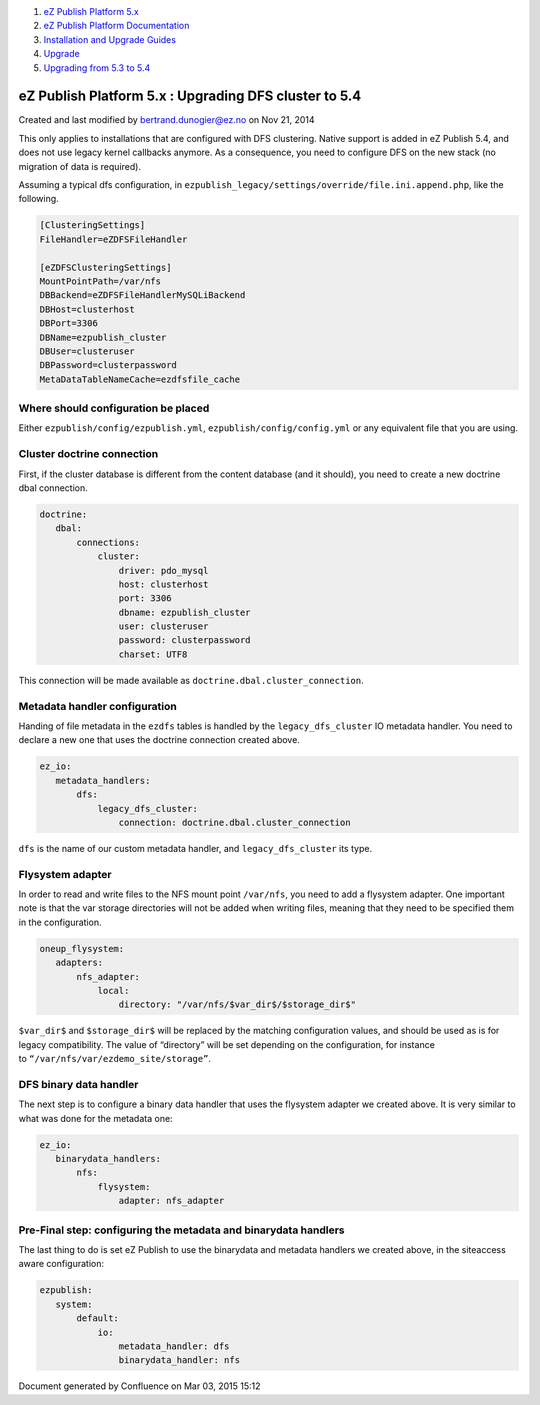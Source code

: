 #. `eZ Publish Platform 5.x <index.html>`__
#. `eZ Publish Platform
   Documentation <eZ-Publish-Platform-Documentation_1114149.html>`__
#. `Installation and Upgrade
   Guides <Installation-and-Upgrade-Guides_6292016.html>`__
#. `Upgrade <Upgrade_19234967.html>`__
#. `Upgrading from 5.3 to
   5.4 <Upgrading-from-5.3-to-5.4_25985666.html>`__

eZ Publish Platform 5.x : Upgrading DFS cluster to 5.4
======================================================

Created and last modified by bertrand.dunogier@ez.no on Nov 21, 2014

This only applies to installations that are configured with DFS
clustering. Native support is added in eZ Publish 5.4, and does not use
legacy kernel callbacks anymore. As a consequence, you need to configure
DFS on the new stack (no migration of data is required).

Assuming a typical dfs configuration,
in \ ``ezpublish_legacy/settings/override/file.ini.append.php``, like
the following.

.. code:: theme:

    [ClusteringSettings]
    FileHandler=eZDFSFileHandler

    [eZDFSClusteringSettings]
    MountPointPath=/var/nfs
    DBBackend=eZDFSFileHandlerMySQLiBackend
    DBHost=clusterhost
    DBPort=3306
    DBName=ezpublish_cluster
    DBUser=clusteruser
    DBPassword=clusterpassword
    MetaDataTableNameCache=ezdfsfile_cache

Where should configuration be placed
''''''''''''''''''''''''''''''''''''

Either ``ezpublish/config/ezpublish.yml``,
``ezpublish/config/config.yml`` or any equivalent file that you are
using.

Cluster doctrine connection
'''''''''''''''''''''''''''

First, if the cluster database is different from the content database
(and it should), you need to create a new doctrine dbal connection.

.. code:: theme:

    doctrine:
       dbal:
           connections:
               cluster:
                   driver: pdo_mysql
                   host: clusterhost
                   port: 3306
                   dbname: ezpublish_cluster
                   user: clusteruser
                   password: clusterpassword
                   charset: UTF8

This connection will be made available
as \ ``doctrine.dbal.cluster_connection``.

Metadata handler configuration
''''''''''''''''''''''''''''''

Handing of file metadata in the \ ``ezdfs`` tables is handled by
the \ ``legacy_dfs_cluster`` IO metadata handler. You need to declare a
new one that uses the doctrine connection created above.

.. code:: theme:

    ez_io:
       metadata_handlers:
           dfs:
               legacy_dfs_cluster:
                   connection: doctrine.dbal.cluster_connection

``dfs`` is the name of our custom metadata handler,
and \ ``legacy_dfs_cluster`` its type.

Flysystem adapter
'''''''''''''''''

In order to read and write files to the NFS mount point \ ``/var/nfs``,
you need to add a flysystem adapter. One important note is that the var
storage directories will not be added when writing files, meaning that
they need to be specified them in the configuration.

.. code:: theme:

    oneup_flysystem:
       adapters:
           nfs_adapter:
               local:
                   directory: "/var/nfs/$var_dir$/$storage_dir$"

``$var_dir$`` and ``$storage_dir$`` will be replaced by the matching
configuration values, and should be used as is for legacy compatibility.
The value of “directory” will be set depending on the configuration, for
instance to \ ``“/var/nfs/var/ezdemo_site/storage”``.

DFS binary data handler
'''''''''''''''''''''''

The next step is to configure a binary data handler that uses the
flysystem adapter we created above. It is very similar to what was done
for the metadata one:

.. code:: theme:

    ez_io:
       binarydata_handlers:
           nfs:
               flysystem:
                   adapter: nfs_adapter

Pre-Final step: configuring the metadata and binarydata handlers
''''''''''''''''''''''''''''''''''''''''''''''''''''''''''''''''

The last thing to do is set eZ Publish to use the binarydata and
metadata handlers we created above, in the siteaccess aware
configuration:

 

.. code:: theme:

    ezpublish:
       system:
           default:
               io:
                   metadata_handler: dfs
                   binarydata_handler: nfs

Document generated by Confluence on Mar 03, 2015 15:12
